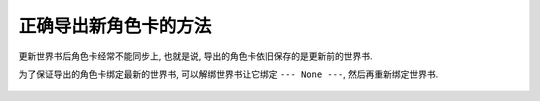 ************************************************************************************************************************
正确导出新角色卡的方法
************************************************************************************************************************

更新世界书后角色卡经常不能同步上, 也就是说, 导出的角色卡依旧保存的是更新前的世界书.

为了保证导出的角色卡绑定最新的世界书, 可以解绑世界书让它绑定 ``--- None ---``, 然后再重新绑定世界书.

.. figure:: 点击更多.png

.. figure:: 链接到世界书.png

.. figure:: 切换绑定.png
